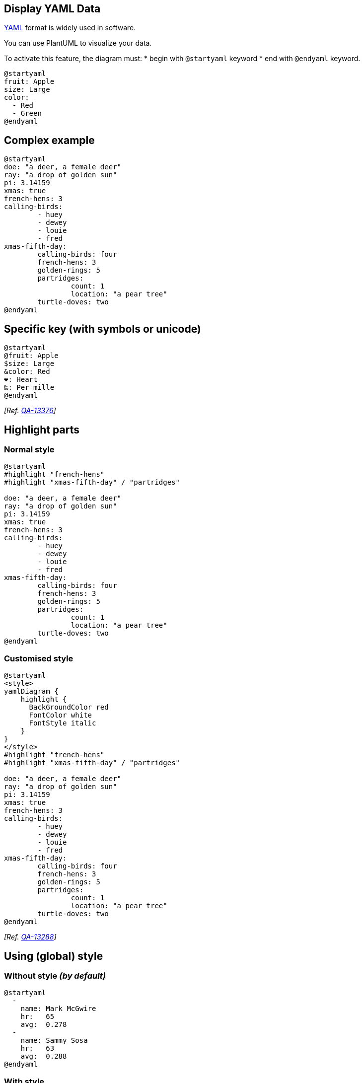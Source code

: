 == Display YAML Data

https://en.wikipedia.org/wiki/YAML[YAML] format is widely used in software.

You can use PlantUML to visualize your data.

To activate this feature, the diagram must:
* begin with `+@startyaml+` keyword
* end with `+@endyaml+` keyword. 

[plantuml]
----
@startyaml
fruit: Apple
size: Large
color: 
  - Red
  - Green
@endyaml
----


== Complex example

[plantuml]
----
@startyaml
doe: "a deer, a female deer"
ray: "a drop of golden sun"
pi: 3.14159
xmas: true
french-hens: 3
calling-birds: 
	- huey
	- dewey
	- louie
	- fred
xmas-fifth-day: 
	calling-birds: four
	french-hens: 3
	golden-rings: 5
	partridges: 
		count: 1
		location: "a pear tree"
	turtle-doves: two
@endyaml
----


== Specific key (with symbols or unicode)
[plantuml]
----
@startyaml
@fruit: Apple
$size: Large
&color: Red
❤: Heart
‰: Per mille
@endyaml
----

__[Ref. https://forum.plantuml.net/13376/[QA-13376]]__


== Highlight parts

=== Normal style
[plantuml]
----
@startyaml
#highlight "french-hens"
#highlight "xmas-fifth-day" / "partridges"

doe: "a deer, a female deer"
ray: "a drop of golden sun"
pi: 3.14159
xmas: true
french-hens: 3
calling-birds: 
	- huey
	- dewey
	- louie
	- fred
xmas-fifth-day: 
	calling-birds: four
	french-hens: 3
	golden-rings: 5
	partridges: 
		count: 1
		location: "a pear tree"
	turtle-doves: two
@endyaml
----


=== Customised style 
[plantuml]
----
@startyaml
<style>
yamlDiagram {
    highlight {
      BackGroundColor red
      FontColor white
      FontStyle italic
    }
}
</style>
#highlight "french-hens"
#highlight "xmas-fifth-day" / "partridges"

doe: "a deer, a female deer"
ray: "a drop of golden sun"
pi: 3.14159
xmas: true
french-hens: 3
calling-birds: 
	- huey
	- dewey
	- louie
	- fred
xmas-fifth-day: 
	calling-birds: four
	french-hens: 3
	golden-rings: 5
	partridges: 
		count: 1
		location: "a pear tree"
	turtle-doves: two
@endyaml
----
__[Ref. https://forum.plantuml.net/13288/the-ability-to-customise-the-highlight-for-json-yaml?show=13378#c13378[QA-13288]]__


== Using (global) style

=== Without style __(by default)__
[plantuml]
----
@startyaml
  -
    name: Mark McGwire
    hr:   65
    avg:  0.278
  -
    name: Sammy Sosa
    hr:   63
    avg:  0.288
@endyaml
----


=== With style

You can use link::style-evolution[style] to change rendering of elements.

[plantuml]
----
@startyaml
<style>
yamlDiagram {
  node {
    BackGroundColor lightblue
    LineColor lightblue
    FontName Helvetica
    FontColor red
    FontSize 18
    FontStyle bold
    BackGroundColor Khaki
    RoundCorner 0
    LineThickness 2
    LineStyle 10-5
    separator {
      LineThickness 0.5
      LineColor black
      LineStyle 1-5
    }
  }
  arrow {
    BackGroundColor lightblue
    LineColor green
    LineThickness 2
    LineStyle 2-5
  }
}
</style>
  -
    name: Mark McGwire
    hr:   65
    avg:  0.278
  -
    name: Sammy Sosa
    hr:   63
    avg:  0.288
@endyaml
----

__[Ref. https://forum.plantuml.net/13123[QA-13123]]__


